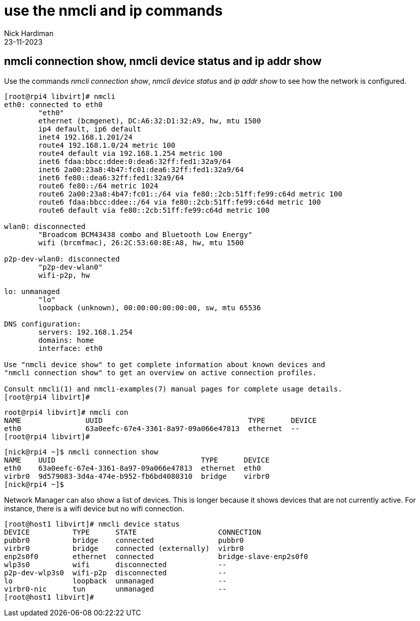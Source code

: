 = use the nmcli and ip commands
Nick Hardiman
:source-highlighter: highlight.js
:revdate: 23-11-2023


== nmcli connection show, nmcli device status and ip addr show

Use the commands _nmcli connection show_, _nmcli device status_ and _ip addr show_ to see how the network is configured. 

[source,shell]
....
[root@rpi4 libvirt]# nmcli
eth0: connected to eth0
        "eth0"
        ethernet (bcmgenet), DC:A6:32:D1:32:A9, hw, mtu 1500
        ip4 default, ip6 default
        inet4 192.168.1.201/24
        route4 192.168.1.0/24 metric 100
        route4 default via 192.168.1.254 metric 100
        inet6 fdaa:bbcc:ddee:0:dea6:32ff:fed1:32a9/64
        inet6 2a00:23a8:4b47:fc01:dea6:32ff:fed1:32a9/64
        inet6 fe80::dea6:32ff:fed1:32a9/64
        route6 fe80::/64 metric 1024
        route6 2a00:23a8:4b47:fc01::/64 via fe80::2cb:51ff:fe99:c64d metric 100
        route6 fdaa:bbcc:ddee::/64 via fe80::2cb:51ff:fe99:c64d metric 100
        route6 default via fe80::2cb:51ff:fe99:c64d metric 100

wlan0: disconnected
        "Broadcom BCM43438 combo and Bluetooth Low Energy"
        wifi (brcmfmac), 26:2C:53:60:8E:A8, hw, mtu 1500

p2p-dev-wlan0: disconnected
        "p2p-dev-wlan0"
        wifi-p2p, hw

lo: unmanaged
        "lo"
        loopback (unknown), 00:00:00:00:00:00, sw, mtu 65536

DNS configuration:
        servers: 192.168.1.254
        domains: home
        interface: eth0

Use "nmcli device show" to get complete information about known devices and
"nmcli connection show" to get an overview on active connection profiles.

Consult nmcli(1) and nmcli-examples(7) manual pages for complete usage details.
[root@rpi4 libvirt]# 
....


[source,shell]
....
root@rpi4 libvirt]# nmcli con
NAME               UUID                                  TYPE      DEVICE 
eth0               63a0eefc-67e4-3361-8a97-09a066e47813  ethernet  --     
[root@rpi4 libvirt]# 
....

[source,shell]
....
[nick@rpi4 ~]$ nmcli connection show
NAME    UUID                                  TYPE      DEVICE 
eth0    63a0eefc-67e4-3361-8a97-09a066e47813  ethernet  eth0   
virbr0  9d579083-3d4a-474e-b952-fb6bd4080310  bridge    virbr0 
[nick@rpi4 ~]$ 
....

Network Manager can also show a list of devices. 
This is longer because it shows devices that are not currently active. 
For instance, there is a wifi device but no wifi connection.

[source,shell]
....
[root@host1 libvirt]# nmcli device status
DEVICE          TYPE      STATE                   CONNECTION            
pubbr0          bridge    connected               pubbr0                
virbr0          bridge    connected (externally)  virbr0                
enp2s0f0        ethernet  connected               bridge-slave-enp2s0f0 
wlp3s0          wifi      disconnected            --                    
p2p-dev-wlp3s0  wifi-p2p  disconnected            --                    
lo              loopback  unmanaged               --                    
virbr0-nic      tun       unmanaged               --                    
[root@host1 libvirt]# 
....

